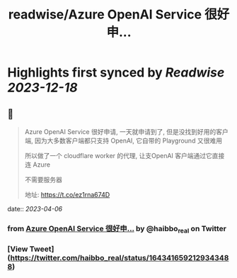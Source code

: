 :PROPERTIES:
:title: readwise/Azure OpenAI Service 很好申...
:END:

:PROPERTIES:
:author: [[haibbo_real on Twitter]]
:full-title: "Azure OpenAI Service 很好申..."
:category: [[tweets]]
:url: https://twitter.com/haibbo_real/status/1643416592129343488
:image-url: https://pbs.twimg.com/profile_images/1635266817169174529/arwsO2Vq.jpg
:END:

* Highlights first synced by [[Readwise]] [[2023-12-18]]
** 📌
#+BEGIN_QUOTE
Azure OpenAI Service 很好申请, 一天就申请到了, 但是没找到好用的客户端, 因为大多数客户端都只支持 OpenAI, 它自带的 Playground 又很难用

所以做了一个 cloudflare worker 的代理, 让支OpenAI 客户端通过它直接连 Azure

不需要服务器

地址: https://t.co/ez1rna674D 
#+END_QUOTE
    date:: [[2023-04-06]]
*** from _Azure OpenAI Service 很好申..._ by @haibbo_real on Twitter
*** [View Tweet](https://twitter.com/haibbo_real/status/1643416592129343488)